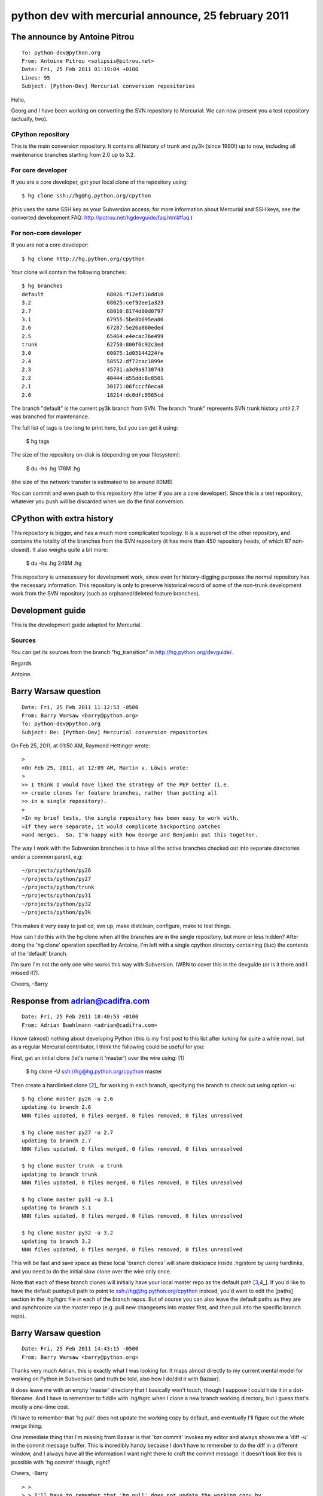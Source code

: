 ﻿

.. index::
   25 february 2011
   Python dev with mercurial
   mercurial python transition

====================================================
python dev with mercurial announce, 25 february 2011
====================================================


 
The announce by Antoine Pitrou
==============================
  
::

	To: python-dev@python.org
	From: Antoine Pitrou <solipsis@pitrou.net>
	Date: Fri, 25 Feb 2011 01:19:04 +0100
	Lines: 95
	Subject: [Python-Dev] Mercurial conversion repositories



Hello,

Georg and I have been working on converting the SVN repository to
Mercurial. We can now present you a test repository (actually, two).


CPython repository
------------------

.. seealso:: http://hg.python.org/cpython/


This is the main conversion repository. It contains all history of
trunk and py3k (since 1990!) up to now, including all maintenance
branches starting from 2.0 up to 3.2.


For core developer
------------------


If you are a core developer, get your local clone of the repository
using::

    $ hg clone ssh://hg@hg.python.org/cpython

(this uses the same SSH key as your Subversion access; for more
information about Mercurial and SSH keys, see the converted development
FAQ: http://potrou.net/hgdevguide/faq.html#faq )


For non-core developer
----------------------

If you are not a core developer::

    $ hg clone http://hg.python.org/cpython

Your clone will contain the following branches::

    $ hg branches
    default                    68026:f12ef116dd10
    3.2                        68025:cef92ee1a323
    2.7                        68010:8174d00d0797
    3.1                        67955:5be8b695ea86
    2.6                        67287:5e26a860eded
    2.5                        65464:e4ecac76e499
    trunk                      62750:800f6c92c3ed
    3.0                        60075:1d05144224fe
    2.4                        58552:df72cac1899e
    2.3                        45731:a3d9a9730743
    2.2                        40444:d55ddc8c8501
    2.1                        30171:06fcccf6eca8
    2.0                        18214:dc0dfc9565cd

The branch "default" is the current py3k branch from SVN. The branch
"trunk" represents SVN trunk history until 2.7 was branched for
maintenance.

The full list of tags is too long to print here, but you can get it
using:

    $ hg tags

The size of the repository on-disk is (depending on your filesystem):

    $ du -hs .hg
    176M    .hg

(the size of the network transfer is estimated to be around 80MB)

You can commit and even push to this repository (the latter if you are a
core developer).  Since this is a test repository, whatever you push
will be discarded when we do the final conversion.


CPython with extra history
==========================


.. seealso:: http://hg.python.org/cpythonextrahist/


This repository is bigger, and has a much more complicated topology. It
is a superset of the other repository, and contains the totality of the
branches from the SVN repository (it has more than 450 repository
heads, of which 87 non-closed). It also weighs quite a bit more:

    $ du -hs .hg
    248M    .hg

This repository is unnecessary for development work, since even for
history-digging purposes the normal repository has the necessary
information. This repository is only to preserve historical record of
some of the non-trunk development work from the SVN repository (such
as orphaned/deleted feature branches).


Development guide
=================

.. seealso:: http://potrou.net/hgdevguide/

This is the development guide adapted for Mercurial. 

Sources
-------

You can get its sources from the branch "hg_transition" in http://hg.python.org/devguide/.


Regards

Antoine.


Barry Warsaw question
=====================

::
   
	Date: Fri, 25 Feb 2011 11:12:53 -0500
	From: Barry Warsaw <barry@python.org>
	To: python-dev@python.org
	Subject: Re: [Python-Dev] Mercurial conversion repositories

	 
On Feb 25, 2011, at 01:50 AM, Raymond Hettinger wrote::

	>
	>On Feb 25, 2011, at 12:09 AM, Martin v. Löwis wrote:
	>
	>> I think I would have liked the strategy of the PEP better (i.e.
	>> create clones for feature branches, rather than putting all
	>> in a single repository).
	>
	>In my brief tests, the single repository has been easy to work with.
	>If they were separate, it would complicate backporting patches
	>and merges.  So, I'm happy with how George and Benjamin put this together.

The way I work with the Subversion branches is to have all the active 
branches checked out into separate directories under a common parent, e.g::

	~/projects/python/py26
	~/projects/python/py27
	~/projects/python/trunk
	~/projects/python/py31
	~/projects/python/py32
	~/projects/python/py3k

This makes it very easy to just cd, svn up, make distclean, configure, 
make  to test things.  

How can I do this with the hg clone when all the branches are in the single 
repository, but more or less hidden?  After doing the 'hg clone'
operation specified by Antoine, I'm left with a single cpython directory
containing (iiuc) the contents of the 'default' branch.

I'm sure I'm not the only one who works this way with Subversion.  IWBN to
cover this in the devguide (or is it there and I missed it?).

Cheers,
-Barry

Response from adrian@cadifra.com
================================

.. seealso:: https://bitbucket.org/abuehl

::

	Date: Fri, 25 Feb 2011 18:40:53 +0100
	From: Adrian Buehlmann <adrian@cadifra.com>


I know (almost) nothing about developing Python (this is my first post
to this list after lurking for quite a while now), but as a regular
Mercurial contributor, I think the following could be useful for you:

First, get an initial clone (let's name it 'master') over the wire
using: [1_]

  $ hg clone -U ssh://hg@hg.python.org/cpython master

Then create a hardlinked clone [2_]_ for working in each branch,
specifying the branch to check out using option -u::

	$ hg clone master py26 -u 2.6
	updating to branch 2.6
	NNN files updated, 0 files merged, 0 files removed, 0 files unresolved

	$ hg clone master py27 -u 2.7
	updating to branch 2.7
	NNN files updated, 0 files merged, 0 files removed, 0 files unresolved

	$ hg clone master trunk -u trunk
	updating to branch trunk
	NNN files updated, 0 files merged, 0 files removed, 0 files unresolved

	$ hg clone master py31 -u 3.1
	updating to branch 3.1
	NNN files updated, 0 files merged, 0 files removed, 0 files unresolved

	$ hg clone master py32 -u 3.2
	updating to branch 3.2
	NNN files updated, 0 files merged, 0 files removed, 0 files unresolved

This will be fast and save space as these local 'branch clones' will
share diskspace inside .hg/store by using hardlinks, and you need to do
the initial slow clone over the wire only once.

Note that each of these branch clones will initially have your local
master repo as the default path [3_,4_]. If you'd like to have the default
push/pull path to point to ssh://hg@hg.python.org/cpython instead, you'd
want to edit the [paths] section in the .hg/hgrc file in each of the
branch repos. But of course you can also leave the default paths as they
are and synchronize via the master repo (e.g. pull new changesets into
master first, and then pull into the specific branch repo).

.. _1: http://selenic.com/repo/hg/help/clone
.. _2: http://mercurial.selenic.com/wiki/HardlinkedClones
.. _3: http://www.selenic.com/mercurial/hgrc.5.html#paths
.. _4: http://selenic.com/repo/hg/help/urls


Barry Warsaw question
=====================

::

	Date: Fri, 25 Feb 2011 14:43:15 -0500
	From: Barry Warsaw <barry@python.org>

Thanks very much Adrian, this is exactly what I was looking for.  It maps
almost directly to my current mental model for working on Python in Subversion
(and truth be told, also how I do/did it with Bazaar).

It does leave me with an empty 'master' directory that I basically won't
touch, though I suppose I could hide it in a dot-filename.  And I have to
remember to fiddle with .hg/hgrc when I clone a new branch working directory,
but I guess that's mostly a one-time cost.

I'll have to remember that 'hg pull' does not update the working copy by
default, and eventually I'll figure out the whole merge thing.

One immediate thing that I'm missing from Bazaar is that 'bzr commit' invokes
my editor and always shows me a 'diff -u' in the commit message buffer.  This
is incredibly handy because I don't have to remember to do the diff in a
different window, and I always have all the information I want right there to
craft the commit message.  It doesn't look like this is possible with 'hg
commit' though, right?

Cheers,
-Barry


::

	> > 
	> > I'll have to remember that 'hg pull' does not update the working copy by
	> > default, and eventually I'll figure out the whole merge thing.
	You can use "hg pull -u" to update (and "hg pull -uv" if you want to
	see the list of updated files).





